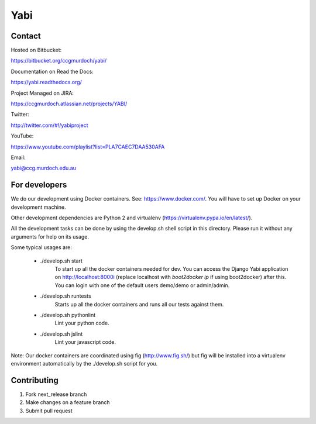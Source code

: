 Yabi
====

Contact
-------

Hosted on Bitbucket: 

https://bitbucket.org/ccgmurdoch/yabi/

Documentation on Read the Docs: 

https://yabi.readthedocs.org/

Project Managed on JIRA: 

https://ccgmurdoch.atlassian.net/projects/YABI/

Twitter:

http://twitter.com/#!/yabiproject

YouTube:

https://www.youtube.com/playlist?list=PLA7CAEC7DAA530AFA

Email:

yabi@ccg.murdoch.edu.au

For developers
--------------

We do our development using Docker containers. See: https://www.docker.com/.
You will have to set up Docker on your development machine.

Other development dependencies are Python 2 and virtualenv (https://virtualenv.pypa.io/en/latest/).

All the development tasks can be done by using the develop.sh shell script in this directory.
Please run it without any arguments for help on its usage.

Some typical usages are:

  - ./develop.sh start
        To start up all the docker containers needed for dev. 
        You can access the Django Yabi application on http://localhost:8000i
        (replace localhost with `boot2docker ip` if using boot2docker) after this.
        You can login with one of the default users demo/demo or admin/admin.

  - ./develop.sh runtests
        Starts up all the docker containers and runs all our tests against them.

  - ./develop.sh pythonlint
        Lint your python code.

  - ./develop.sh jslint
        Lint your javascript code.

Note: Our docker containers are coordinated using fig (http://www.fig.sh/) but fig will be installed into a virtualenv environment automatically by the ./develop.sh script for you.

Contributing
------------

1. Fork next_release branch
2. Make changes on a feature branch
3. Submit pull request
